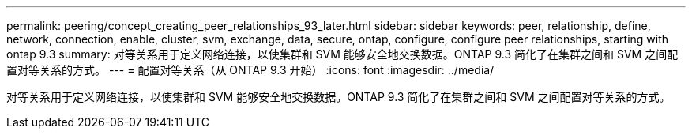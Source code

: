 ---
permalink: peering/concept_creating_peer_relationships_93_later.html 
sidebar: sidebar 
keywords: peer, relationship, define, network, connection, enable, cluster, svm, exchange, data, secure, ontap, configure, configure peer relationships, starting with ontap 9.3 
summary: 对等关系用于定义网络连接，以使集群和 SVM 能够安全地交换数据。ONTAP 9.3 简化了在集群之间和 SVM 之间配置对等关系的方式。 
---
= 配置对等关系（从 ONTAP 9.3 开始）
:icons: font
:imagesdir: ../media/


[role="lead"]
对等关系用于定义网络连接，以使集群和 SVM 能够安全地交换数据。ONTAP 9.3 简化了在集群之间和 SVM 之间配置对等关系的方式。
